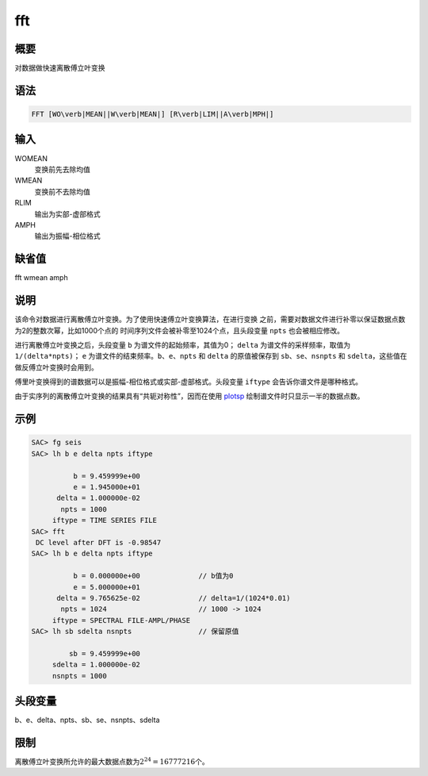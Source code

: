 .. _cmd:fft:

fft
===

概要
----

对数据做快速离散傅立叶变换

语法
----

.. code:: bash

    FFT [WO\verb|MEAN||W\verb|MEAN|] [R\verb|LIM||A\verb|MPH|]

输入
----

WOMEAN
    变换前先去除均值

WMEAN
    变换前不去除均值

RLIM
    输出为实部-虚部格式

AMPH
    输出为振幅-相位格式

缺省值
------

fft wmean amph

说明
----

该命令对数据进行离散傅立叶变换。为了使用快速傅立叶变换算法，在进行变换
之前，需要对数据文件进行补零以保证数据点数为2的整数次幂，比如1000个点的
时间序列文件会被补零至1024个点，且头段变量 ``npts`` 也会被相应修改。

进行离散傅立叶变换之后，头段变量 ``b`` 为谱文件的起始频率，其值为0；
``delta`` 为谱文件的采样频率，取值为 ``1/(delta*npts)``\ ； ``e``
为谱文件的结束频率。\ ``b``\ 、\ ``e``\ 、\ ``npts`` 和 ``delta``
的原值被保存到 ``sb``\ 、\ ``se``\ 、\ ``nsnpts`` 和
``sdelta``\ ，这些值在做反傅立叶变换时会用到。

傅里叶变换得到的谱数据可以是振幅-相位格式或实部-虚部格式。头段变量
``iftype`` 会告诉你谱文件是哪种格式。

由于实序列的离散傅立叶变换的结果具有“共轭对称性”，因而在使用
`plotsp </commands/plotsp.html>`__ 绘制谱文件时只显示一半的数据点数。

示例
----

.. code:: bash

    SAC> fg seis
    SAC> lh b e delta npts iftype

              b = 9.459999e+00
              e = 1.945000e+01
          delta = 1.000000e-02
           npts = 1000
         iftype = TIME SERIES FILE
    SAC> fft
     DC level after DFT is -0.98547
    SAC> lh b e delta npts iftype

              b = 0.000000e+00              // b值为0
              e = 5.000000e+01
          delta = 9.765625e-02              // delta=1/(1024*0.01)
           npts = 1024                      // 1000 -> 1024
         iftype = SPECTRAL FILE-AMPL/PHASE
    SAC> lh sb sdelta nsnpts                // 保留原值

             sb = 9.459999e+00
         sdelta = 1.000000e-02
         nsnpts = 1000

头段变量
--------

b、e、delta、npts、sb、se、nsnpts、sdelta

限制
----

离散傅立叶变换所允许的最大数据点数为\ :math:`2^{24}=16777216`\ 个。
